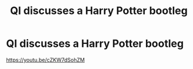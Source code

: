 #+TITLE: QI discusses a Harry Potter bootleg

* QI discusses a Harry Potter bootleg
:PROPERTIES:
:Author: viol8er
:Score: 2
:DateUnix: 1534214529.0
:DateShort: 2018-Aug-14
:FlairText: Discussion
:END:
[[https://youtu.be/cZKW7dSohZM]]


